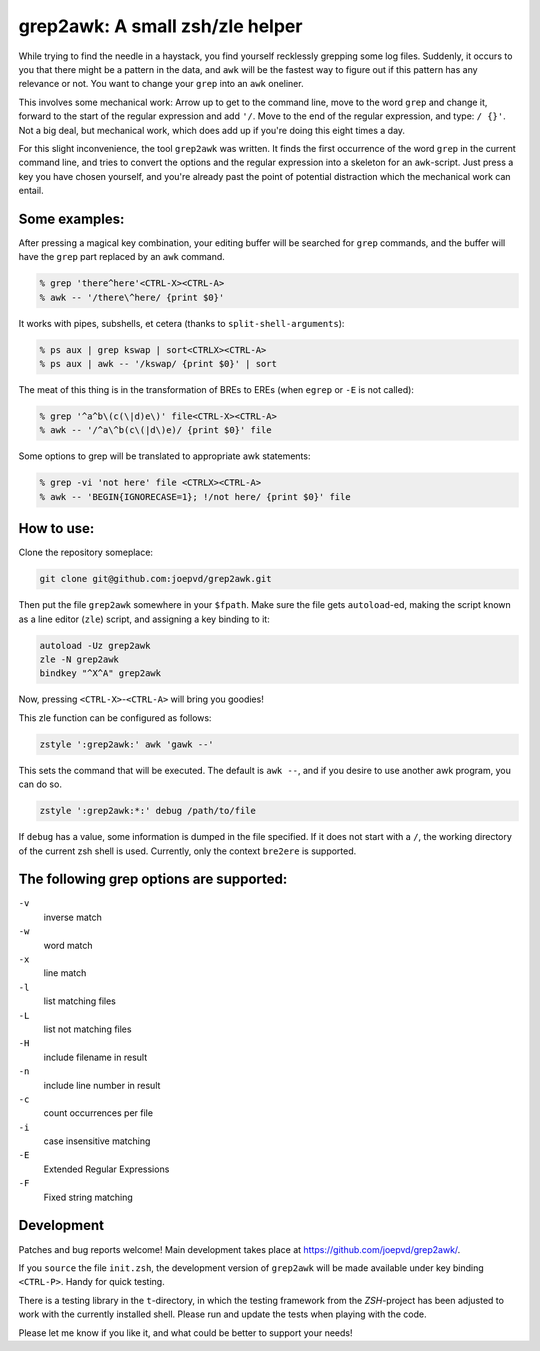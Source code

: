 grep2awk: A small zsh/zle helper
================================

While trying to find the needle in a haystack, you find yourself recklessly grepping some log files.  Suddenly, it occurs to you that there might be a pattern in the data, and ``awk`` will be the fastest way to figure out if this pattern has any relevance or not.  You want to change your ``grep`` into an ``awk`` oneliner. 

This involves some mechanical work: Arrow up to get to the command line, move to the word ``grep`` and change it, forward to the start of the regular expression and add ``'/``. Move to the end of the regular expression, and type: ``/ {}'``.  Not a big deal, but mechanical work, which does add up if you're doing this eight times a day. 

For this slight inconvenience, the tool ``grep2awk`` was written. It finds the first occurrence of the word ``grep`` in the current command line, and tries to convert the options and the regular expression into a skeleton for an ``awk``-script.  Just press a key you have chosen yourself, and you're already past the point of potential distraction which the mechanical work can entail. 

Some examples:
--------------

After pressing a magical key combination, your editing buffer will be searched for ``grep`` commands, and the buffer will have the ``grep`` part replaced by an ``awk`` command. 

.. code:: sh

    % grep 'there^here'<CTRL-X><CTRL-A>
    % awk -- '/there\^here/ {print $0}'

It works with pipes, subshells, et cetera (thanks to ``split-shell-arguments``):

.. code:: sh

    % ps aux | grep kswap | sort<CTRLX><CTRL-A>
    % ps aux | awk -- '/kswap/ {print $0}' | sort

The meat of this thing is in the transformation of BREs to EREs (when ``egrep`` or ``-E`` is not called): 

.. code:: sh

    % grep '^a^b\(c(\|d)e\)' file<CTRL-X><CTRL-A>
    % awk -- '/^a\^b(c\(|d\)e)/ {print $0}' file

Some options to grep will be translated to appropriate awk statements:

.. code:: sh

    % grep -vi 'not here' file <CTRLX><CTRL-A>
    % awk -- 'BEGIN{IGNORECASE=1}; !/not here/ {print $0}' file



How to use:
-----------

Clone the repository someplace:

.. code:: sh

   git clone git@github.com:joepvd/grep2awk.git

Then put the file ``grep2awk`` somewhere in your ``$fpath``.  Make sure the file gets ``autoload``-ed, making the script known as a line editor (``zle``) script, and assigning a key binding to it: 

.. code:: sh

   autoload -Uz grep2awk
   zle -N grep2awk
   bindkey "^X^A" grep2awk

Now, pressing ``<CTRL-X>``-``<CTRL-A>`` will bring you goodies! 

This zle function can be configured as follows:

.. code:: sh

   zstyle ':grep2awk:' awk 'gawk --'

This sets the command that will be executed. The default is ``awk --``, and if you desire to use another awk program, you can do so.

.. code:: sh

   zstyle ':grep2awk:*:' debug /path/to/file

If ``debug`` has a value, some information is dumped in the file specified.  If it does not start with a ``/``, the working directory of the current zsh shell is used.  Currently, only the context ``bre2ere`` is supported.

The following grep options are supported: 
-----------------------------------------

``-v``
    inverse match
``-w``
    word match
``-x``
    line match
``-l``
    list matching files
``-L``
    list not matching files
``-H``
    include filename in result
``-n``
    include line number in result
``-c``
    count occurrences per file
``-i``
    case insensitive matching
``-E``
    Extended Regular Expressions
``-F``
    Fixed string matching


Development
-----------

Patches and bug reports welcome! Main development takes place at https://github.com/joepvd/grep2awk/. 

If you ``source`` the file ``init.zsh``, the development version of ``grep2awk`` will be made available under key binding ``<CTRL-P>``. Handy for quick testing.

There is a testing library in the ``t``-directory, in which the testing framework from the `ZSH`-project has been adjusted to work with the currently installed shell.  Please run and update the tests when playing with the code. 

Please let me know if you like it, and what could be better to support your needs! 
